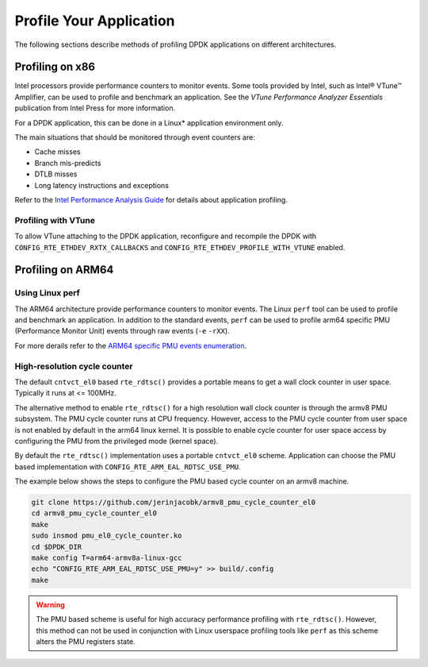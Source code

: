 ..  SPDX-License-Identifier: BSD-3-Clause
    Copyright(c) 2010-2014 Intel Corporation.

Profile Your Application
========================

The following sections describe methods of profiling DPDK applications on
different architectures.


Profiling on x86
----------------

Intel processors provide performance counters to monitor events.
Some tools provided by Intel, such as Intel® VTune™ Amplifier, can be used
to profile and benchmark an application.
See the *VTune Performance Analyzer Essentials* publication from Intel Press for more information.

For a DPDK application, this can be done in a Linux* application environment only.

The main situations that should be monitored through event counters are:

*   Cache misses

*   Branch mis-predicts

*   DTLB misses

*   Long latency instructions and exceptions

Refer to the
`Intel Performance Analysis Guide <http://software.intel.com/sites/products/collateral/hpc/vtune/performance_analysis_guide.pdf>`_
for details about application profiling.


Profiling with VTune
~~~~~~~~~~~~~~~~~~~~

To allow VTune attaching to the DPDK application, reconfigure and recompile
the DPDK with ``CONFIG_RTE_ETHDEV_RXTX_CALLBACKS`` and
``CONFIG_RTE_ETHDEV_PROFILE_WITH_VTUNE`` enabled.


Profiling on ARM64
------------------

Using Linux perf
~~~~~~~~~~~~~~~~

The ARM64 architecture provide performance counters to monitor events.  The
Linux ``perf`` tool can be used to profile and benchmark an application.  In
addition to the standard events, ``perf`` can be used to profile arm64
specific PMU (Performance Monitor Unit) events through raw events (``-e``
``-rXX``).

For more derails refer to the
`ARM64 specific PMU events enumeration <http://infocenter.arm.com/help/index.jsp?topic=/com.arm.doc.100095_0002_04_en/way1382543438508.html>`_.


High-resolution cycle counter
~~~~~~~~~~~~~~~~~~~~~~~~~~~~~

The default ``cntvct_el0`` based ``rte_rdtsc()`` provides a portable means to
get a wall clock counter in user space. Typically it runs at <= 100MHz.

The alternative method to enable ``rte_rdtsc()`` for a high resolution wall
clock counter is through the armv8 PMU subsystem. The PMU cycle counter runs
at CPU frequency. However, access to the PMU cycle counter from user space is
not enabled by default in the arm64 linux kernel. It is possible to enable
cycle counter for user space access by configuring the PMU from the privileged
mode (kernel space).

By default the ``rte_rdtsc()`` implementation uses a portable ``cntvct_el0``
scheme.  Application can choose the PMU based implementation with
``CONFIG_RTE_ARM_EAL_RDTSC_USE_PMU``.

The example below shows the steps to configure the PMU based cycle counter on
an armv8 machine.

.. code-block:: console

    git clone https://github.com/jerinjacobk/armv8_pmu_cycle_counter_el0
    cd armv8_pmu_cycle_counter_el0
    make
    sudo insmod pmu_el0_cycle_counter.ko
    cd $DPDK_DIR
    make config T=arm64-armv8a-linux-gcc
    echo "CONFIG_RTE_ARM_EAL_RDTSC_USE_PMU=y" >> build/.config
    make

.. warning::

   The PMU based scheme is useful for high accuracy performance profiling with
   ``rte_rdtsc()``. However, this method can not be used in conjunction with
   Linux userspace profiling tools like ``perf`` as this scheme alters the PMU
   registers state.
